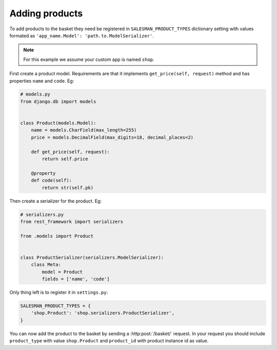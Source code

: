 .. _adding-products:

###############
Adding products
###############

To add products to the basket they need be registered in ``SALESMAN_PRODUCT_TYPES``
dictionary setting with values formated as ``'app_name.Model': 'path.to.ModelSerializer'``.

.. note::

    For this example we assume your custom app is named ``shop``.

.. raw:: html

    <h3>1. Create product model</h3>

First create a product model. Requirements are that it implements ``get_price(self, request)``
method and has properties ``name`` and ``code``. Eg:

.. code:: python

    # models.py
    from django.db import models


    class Product(models.Model):
        name = models.CharField(max_length=255)
        price = models.DecimalField(max_digits=18, decimal_places=2)

        def get_price(self, request):
            return self.price

        @property
        def code(self):
            return str(self.pk)

.. raw:: html

    <h3>2. Create product serializer</h3>

Then create a serializer for the product. Eg:

.. code:: python

    # serializers.py
    from rest_framework import serializers

    from .models import Product


    class ProductSerializer(serializers.ModelSerializer):
        class Meta:
            model = Product
            fields = ['name', 'code']


.. raw:: html

    <h3>3. Register the product</h3>

Only thing left is to register it in ``settings.py``:

.. code:: python

    SALESMAN_PRODUCT_TYPES = {
        'shop.Product': 'shop.serializers.ProductSerializer',
    }

You can now add the product to the basket by sending a :http:post:`/basket/` request.
In your request you should include ``product_type`` with value ``shop.Product`` and ``product_id``
with product instance id as value.

